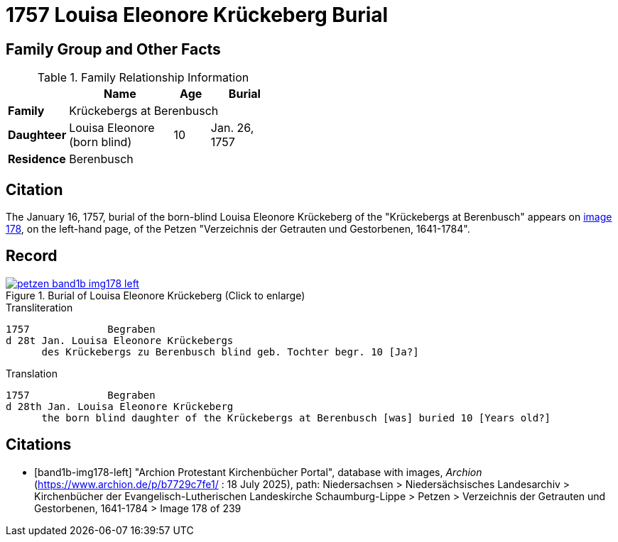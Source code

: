 = 1757 Louisa Eleonore Krückeberg Burial
:page-role: doc-width

== Family Group and Other Facts

.Family Relationship Information
[%header,width="45%",cols="1,3,1,2"]
|===
||Name|Age|Burial

|*Family* 3+|Krückebergs at Berenbusch

|*Daughteer*|Louisa Eleonore (born blind)|10|Jan. 26, 1757

|*Residence* 3+|Berenbusch|
|===

== Citation

The January 16, 1757, burial of the born-blind Louisa Eleonore Krückeberg of the "Krückebergs at Berenbusch"
appears on <<band1b-img178-left, image 178>>, on the left-hand page, of the Petzen "Verzeichnis der Getrauten und Gestorbenen,
1641-1784".

== Record

image::petzen-band1b-img178-left.jpg[title="Burial of Louisa Eleonore Krückeberg (Click to enlarge)",link=self]

.Transliteration
....
1757             Begraben                                                                 
d 28t Jan. Louisa Eleonore Krückebergs
      des Krückebergs zu Berenbusch blind geb. Tochter begr. 10 [Ja?]
....

.Translation
....
1757             Begraben                                                                 
d 28th Jan. Louisa Eleonore Krückeberg
      the born blind daughter of the Krückebergs at Berenbusch [was] buried 10 [Years old?]
....


[bibliography]
== Citations

* [[[band1b-img178-left]]] "Archion Protestant Kirchenbücher Portal", database with images, _Archion_ (https://www.archion.de/p/b7729c7fe1/ :
18 July 2025), path: Niedersachsen > Niedersächsisches Landesarchiv > Kirchenbücher der Evangelisch-Lutherischen Landeskirche
Schaumburg-Lippe > Petzen > Verzeichnis der Getrauten und Gestorbenen, 1641-1784 > Image 178 of 239


